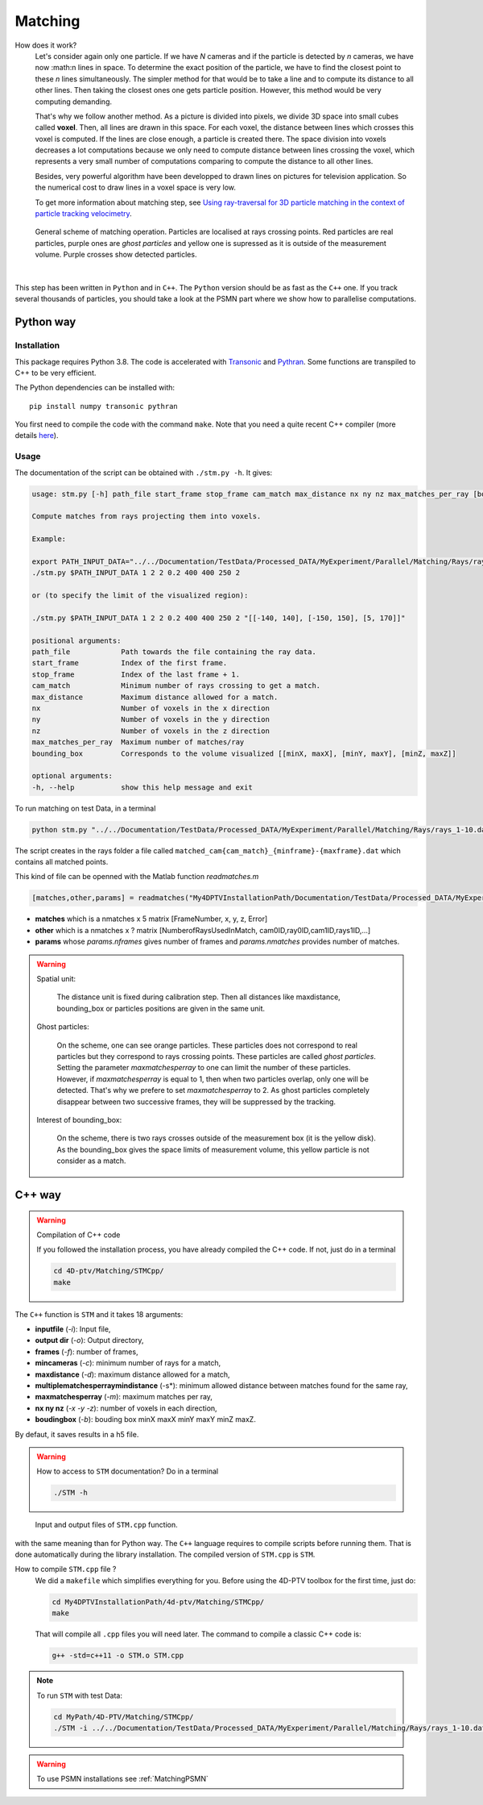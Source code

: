 Matching
=========

How does it work?
    Let's consider again only one particle. If we have *N* cameras and if the particle is detected by *n* cameras, we have now :math:n lines in space. To determine the exact position of the particle, we have to find the closest point to these *n* lines simultaneously. The simpler method for that would be to take a line and to compute its distance to all other lines. Then taking the closest ones one gets particle position. However, this method would be very computing demanding.

    That's why we follow another method. As a picture is divided into pixels, we divide 3D space into small cubes called **voxel**. Then, all lines are drawn in this space. For each voxel, the distance between lines which crosses this voxel is computed. If the lines are close enough, a particle is created there. The space division into voxels decreases a lot computations because we only need to compute distance between lines crossing the voxel, which represents a very small number of computations comparing to compute the distance to all other lines.

    Besides, very powerful algorithm have been developped to drawn lines on pictures for television application. So the numerical cost to draw lines in a voxel space is very low.

    To get more information about matching step, see `Using ray-traversal for 3D particle matching in the context of particle tracking velocimetry <https://arxiv.org/abs/2003.12135>`_.

.. figure:: Figures/Matching.png
    :width: 60%

    General scheme of matching operation. Particles are localised at rays crossing points. Red particles are real particles, purple ones are *ghost particles* and yellow one is supressed as it is outside of the measurement volume. Purple crosses show detected particles.

|

This step has been written in ``Python`` and in ``C++``. The ``Python`` version
should be as fast as the ``C++`` one. If you track several thousands of
particles, you should take a look at the PSMN part where we show how to
parallelise computations.

Python way
----------

Installation
~~~~~~~~~~~~

This package requires Python 3.8. The code is accelerated with `Transonic
<https://transonic.readthedocs.io>`_ and `Pythran
<https://pythran.readthedocs.io>`_. Some functions are transpiled to C++ to be
very efficient.

The Python dependencies can be installed with::

  pip install numpy transonic pythran

You first need to compile the code with the command ``make``. Note that you
need a quite recent C++ compiler (more details `here
<https://fluidsim.readthedocs.io/en/latest/install.html#about-using-pythran-to-compile-functions>`_).

Usage
~~~~~

The documentation of the script can be obtained with ``./stm.py -h``. It gives:

.. code-block::

    usage: stm.py [-h] path_file start_frame stop_frame cam_match max_distance nx ny nz max_matches_per_ray [bounding_box]

    Compute matches from rays projecting them into voxels.

    Example:

    export PATH_INPUT_DATA="../../Documentation/TestData/Processed_DATA/MyExperiment/Parallel/Matching/Rays/rays_1-10.dat"
    ./stm.py $PATH_INPUT_DATA 1 2 2 0.2 400 400 250 2

    or (to specify the limit of the visualized region):

    ./stm.py $PATH_INPUT_DATA 1 2 2 0.2 400 400 250 2 "[[-140, 140], [-150, 150], [5, 170]]"

    positional arguments:
    path_file            Path towards the file containing the ray data.
    start_frame          Index of the first frame.
    stop_frame           Index of the last frame + 1.
    cam_match            Minimum number of rays crossing to get a match.
    max_distance         Maximum distance allowed for a match.
    nx                   Number of voxels in the x direction
    ny                   Number of voxels in the y direction
    nz                   Number of voxels in the z direction
    max_matches_per_ray  Maximum number of matches/ray
    bounding_box         Corresponds to the volume visualized [[minX, maxX], [minY, maxY], [minZ, maxZ]]

    optional arguments:
    -h, --help           show this help message and exit

To run matching on test Data, in a terminal

.. code-block:: bash

    python stm.py "../../Documentation/TestData/Processed_DATA/MyExperiment/Parallel/Matching/Rays/rays_1-10.dat" 1 10 2 0.2 400 400 250 2

The script creates in the rays folder a file called
``matched_cam{cam_match}_{minframe}-{maxframe}.dat`` which contains all matched
points.

This kind of file can be openned with the Matlab function `readmatches.m`

.. code-block:: matlab

    [matches,other,params] = readmatches("My4DPTVInstallationPath/Documentation/TestData/Processed_DATA/MyExperiment/matched_cam2_1-100.dat")

- **matches** which is a nmatches x 5 matrix [FrameNumber, x, y, z, Error]
- **other** which is a nmatches x ? matrix [NumberofRaysUsedInMatch, cam0ID,ray0ID,cam1ID,rays1ID,...]
- **params** whose *params.nframes* gives number of frames and *params.nmatches* provides number of matches.

.. warning::

    Spatial unit:

        The distance unit is fixed during calibration step. Then all distances
        like maxdistance, bounding_box or particles positions are given in the
        same unit.

    Ghost particles:

        On the scheme, one can see orange particles. These particles does not
        correspond to real particles but they correspond to rays crossing
        points. These particles are called *ghost particles*. Setting the
        parameter *maxmatchesperray* to one can limit the number of these
        particles. However, if *maxmatchesperray* is equal to 1, then when two
        particles overlap, only one will be detected. That's why we prefere to
        set *maxmatchesperray* to 2. As ghost particles completely disappear
        between two successive frames, they will be suppressed by the tracking.

    Interest of bounding_box:

        On the scheme, there is two rays crosses outside of the measurement box
        (it is the yellow disk). As the bounding_box gives the space limits of
        measurement volume, this yellow particle is not consider as a match.


C++ way
--------

.. warning:: Compilation of C++ code

    If you followed the installation process, you have already compiled the C++ code. If not, just do in a terminal

    .. code-block:: bash

        cd 4D-ptv/Matching/STMCpp/
        make

The ``C++`` function is ``STM`` and it takes 18 arguments:

- **inputfile** (*-i*): Input file,
- **output dir** (*-o*): Output directory,
- **frames** (*-f*): number of frames,
- **mincameras** (*-c*): minimum number of rays for a match,
- **maxdistance** (*-d*): maximum distance allowed for a match,
- **multiplematchesperraymindistance** (-s*): minimum allowed distance between matches found for the same ray,
- **maxmatchesperray** (*-m*): maximum matches per ray,
- **nx ny nz** (*-x -y -z*): number of voxels in each direction,
- **boudingbox** (*-b*): bouding box minX maxX minY maxY minZ maxZ.

By defaut, it saves results in a h5 file.

.. warning:: How to access to ``STM`` documentation?
    Do in a terminal

    .. code-block:: bash

        ./STM -h

.. figure:: Figures/InOutputSTMcpp.png
    :width: 100%

    Input and output files of ``STM.cpp`` function.


with the same meaning than for Python way. The ``C++`` language requires to compile scripts before running them. That is done automatically during the library installation. The compiled version of ``STM.cpp`` is ``STM``.

How to compile ``STM.cpp`` file ?
    We did a ``makefile`` which simplifies everything for you. Before using the 4D-PTV toolbox for the first time, just do:

    .. code-block:: bash

        cd My4DPTVInstallationPath/4d-ptv/Matching/STMCpp/
        make

    That will compile all ``.cpp`` files you will need later.
    The command to compile a classic C++ code is:

    .. code-block:: bash

        g++ -std=c++11 -o STM.o STM.cpp

.. note::
    To run ``STM`` with test Data:

    .. code-block:: bash

        cd MyPath/4D-PTV/Matching/STMCpp/
        ./STM -i ../../Documentation/TestData/Processed_DATA/MyExperiment/Parallel/Matching/Rays/rays_1-10.dat -f 10 -c 2 -d 0.2 -m 2 -x 400 -y 400 -z 250 -b -140 140 -150 150 5 170

.. seealso::

    STM help:
        It is possible to show STM help doing:

        .. code-block:: bash

            ./STM -h

    Config file:
        The option ``--print-config`` of ``STM`` will create a config file containing all input parameters.

    How to install``g++``?
        It is installed by default on Linux. Otherwise:

        .. code-block:: bash

            sudo apt-get install -y build-essential
            sudo apt install gcc

.. warning::

    To use PSMN installations see :ref:`MatchingPSMN`
